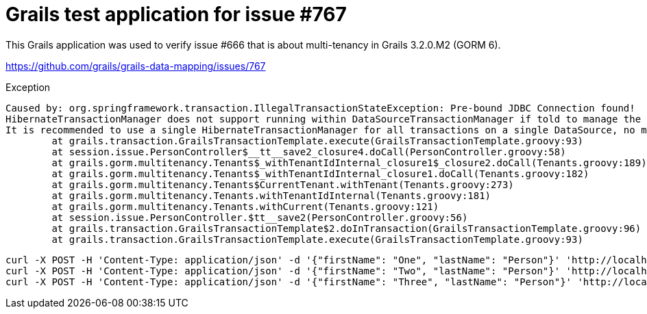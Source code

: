 = Grails test application for issue #767

This Grails application was used to verify issue #666 that is about multi-tenancy in Grails 3.2.0.M2 (GORM 6).

https://github.com/grails/grails-data-mapping/issues/767

.Exception
[source,sh]
----
Caused by: org.springframework.transaction.IllegalTransactionStateException: Pre-bound JDBC Connection found!
HibernateTransactionManager does not support running within DataSourceTransactionManager if told to manage the DataSource itself.
It is recommended to use a single HibernateTransactionManager for all transactions on a single DataSource, no matter whether Hibernate or JDBC access.
	at grails.transaction.GrailsTransactionTemplate.execute(GrailsTransactionTemplate.groovy:93)
	at session.issue.PersonController$__tt__save2_closure4.doCall(PersonController.groovy:58)
	at grails.gorm.multitenancy.Tenants$_withTenantIdInternal_closure1$_closure2.doCall(Tenants.groovy:189)
	at grails.gorm.multitenancy.Tenants$_withTenantIdInternal_closure1.doCall(Tenants.groovy:182)
	at grails.gorm.multitenancy.Tenants$CurrentTenant.withTenant(Tenants.groovy:273)
	at grails.gorm.multitenancy.Tenants.withTenantIdInternal(Tenants.groovy:181)
	at grails.gorm.multitenancy.Tenants.withCurrent(Tenants.groovy:121)
	at session.issue.PersonController.$tt__save2(PersonController.groovy:56)
	at grails.transaction.GrailsTransactionTemplate$2.doInTransaction(GrailsTransactionTemplate.groovy:96)
	at grails.transaction.GrailsTransactionTemplate.execute(GrailsTransactionTemplate.groovy:93)
----

    curl -X POST -H 'Content-Type: application/json' -d '{"firstName": "One", "lastName": "Person"}' 'http://localhost:8080/persons?tenant=1'
    curl -X POST -H 'Content-Type: application/json' -d '{"firstName": "Two", "lastName": "Person"}' 'http://localhost:8080/person/save2?tenant=2'
    curl -X POST -H 'Content-Type: application/json' -d '{"firstName": "Three", "lastName": "Person"}' 'http://localhost:8080/person/save3?tenant=3'